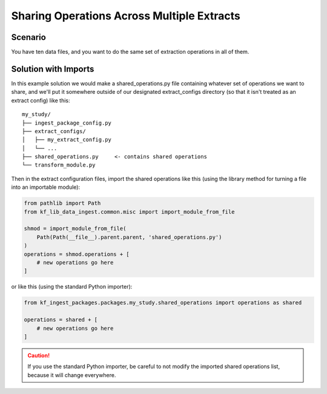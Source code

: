 ===========================================
Sharing Operations Across Multiple Extracts
===========================================

Scenario
========

You have ten data files, and you want to do the same set of extraction
operations in all of them.

Solution with Imports
=====================

In this example solution we would make a shared_operations.py file containing
whatever set of operations we want to share, and we'll put it somewhere outside
of our designated extract_configs directory (so that it isn't treated as an
extract config) like this::

    my_study/
    ├── ingest_package_config.py
    ├── extract_configs/
    │   ├── my_extract_config.py
    │   └── ...
    ├── shared_operations.py     <- contains shared operations
    └── transform_module.py

Then in the extract configuration files, import the shared operations like this
(using the library method for turning a file into an importable module):

.. code-block:: Python

    from pathlib import Path
    from kf_lib_data_ingest.common.misc import import_module_from_file

    shmod = import_module_from_file(
        Path(Path(__file__).parent.parent, 'shared_operations.py')
    )
    operations = shmod.operations + [
        # new operations go here
    ]

or like this (using the standard Python importer):

.. code-block:: Python

    from kf_ingest_packages.packages.my_study.shared_operations import operations as shared

    operations = shared + [
        # new operations go here
    ]

.. caution:: If you use the standard Python importer, be careful to not modify
  the imported shared operations list, because it will change everywhere.
